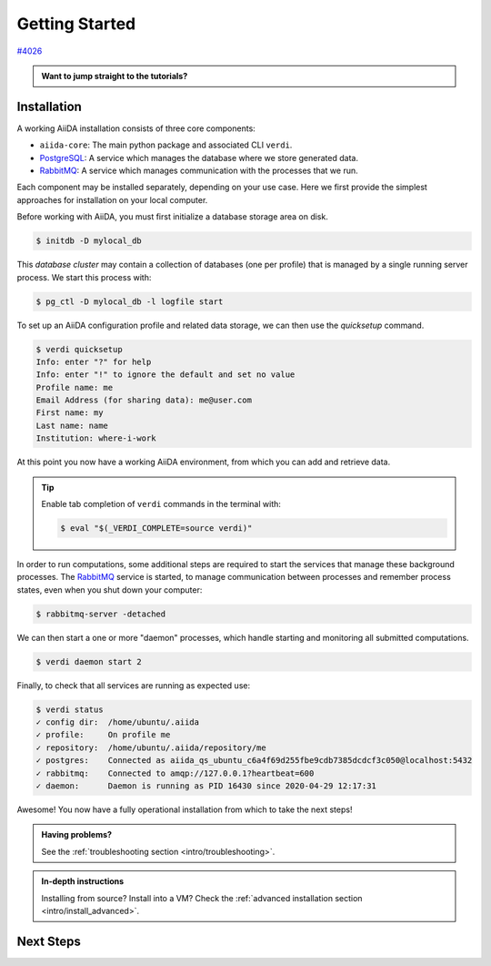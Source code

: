 .. _intro/get_started:

****************
Getting Started
****************

`#4026 <https://github.com/aiidateam/aiida-core/issues/4026>`_

.. admonition:: Want to jump straight to the tutorials?

   .. link-button:: my-binder
      :type: url
      :text: Launch AiiDA with MyBinder
      :classes: btn-outline-primary btn-block


Installation
============

A working AiiDA installation consists of three core components:

* ``aiida-core``: The main python package and associated CLI ``verdi``.
* |PostgreSQL|: A service which manages the database where we store generated data.
* |RabbitMQ|: A service which manages communication with the processes that we run.

Each component may be installed separately, depending on your use case.
Here we first provide the simplest approaches for installation on your local computer.

.. panels::
    :column: col-lg-6 col-md-6 col-sm-12 col-xs-12 p-2

    **Install from Conda**

    .. code-block:: console

        $ conda create -n aiida -c conda-forge aiida-core aiida-core.services
        $ conda activate aiida
        $ reentry scan

    `Conda <https://docs.conda.io>`_ provides a cross-platform package management system, from which we can install all the basic components of the AiiDA infrastructure in an isolated environment:

    ----------------------------------------------

    **Install with pip**

    .. code-block:: console

        $ pip install aiida-core
        $ reentry scan

    ``aiida-core`` can be installed from `PyPi <https://pypi.org/project/aiida-core>`_.

    You will then need to install |PostgreSQL| and |RabbitMQ| depending on your operating system.

    .. link-button:: intro/install_advanced
        :type: ref
        :text: Advanced Installation
        :classes: btn-outline-primary btn-block


Before working with AiiDA, you must first initialize a database storage area on disk.

.. code-block:: console

    $ initdb -D mylocal_db

.. seealso::

    `Creating a Database Cluster <https://www.postgresql.org/docs/12/creating-cluster.html>`_

This *database cluster* may contain a collection of databases (one per profile) that is managed by a single running server process.
We start this process with:

.. code-block:: console

    $ pg_ctl -D mylocal_db -l logfile start

.. seealso::

    `Starting the Database Server <https://www.postgresql.org/docs/12/server-start.html>`_

To set up an AiiDA configuration profile and related data storage, we can then use the `quicksetup` command.

.. code-block:: console

    $ verdi quicksetup
    Info: enter "?" for help
    Info: enter "!" to ignore the default and set no value
    Profile name: me
    Email Address (for sharing data): me@user.com
    First name: my
    Last name: name
    Institution: where-i-work

At this point you now have a working AiiDA environment, from which you can add and retrieve data.

.. tip::

    Enable tab completion of ``verdi`` commands in the terminal with:

    .. code-block:: console

        $ eval "$(_VERDI_COMPLETE=source verdi)"

In order to run computations, some additional steps are required to start the services that manage these background processes.
The |RabbitMQ| service is started, to manage communication between processes and remember process states, even when you shut down your computer:

.. code-block:: console

    $ rabbitmq-server -detached

We can then start a one or more "daemon" processes, which handle starting and monitoring all submitted computations.

.. code-block:: console

    $ verdi daemon start 2

Finally, to check that all services are running as expected use:

.. code-block:: console

    $ verdi status
    ✓ config dir:  /home/ubuntu/.aiida
    ✓ profile:     On profile me
    ✓ repository:  /home/ubuntu/.aiida/repository/me
    ✓ postgres:    Connected as aiida_qs_ubuntu_c6a4f69d255fbe9cdb7385dcdcf3c050@localhost:5432
    ✓ rabbitmq:    Connected to amqp://127.0.0.1?heartbeat=600
    ✓ daemon:      Daemon is running as PID 16430 since 2020-04-29 12:17:31

Awesome! You now have a fully operational installation from which to take the next steps!

.. Finally, to power down the services, you can run:

.. .. code-block:: console

..     $ verdi daemon stop
..     $ pg_ctl stop

.. admonition:: Having problems?

    See the :ref:`troubleshooting section <intro/troubleshooting>`.

.. admonition:: In-depth instructions

    Installing from source? Install into a VM?
    Check the :ref:`advanced installation section <intro/install_advanced>`.

Next Steps
==========

.. accordion:: Run pure Python lightweight computations

    blah blah blah

    .. link-button:: ...
        :type: url
        :text: links to tutorials
        :classes: btn-outline-primary btn-block

.. accordion:: Run compute-intensive codes

    blah blah blah

    .. link-button:: ...
        :type: url
        :text: links to tutorials
        :classes: btn-outline-primary btn-block

.. accordion:: Run computations on High Performance Computers

    blah blah blah

    .. link-button:: ...
        :type: url
        :text: links to tutorials
        :classes: btn-outline-primary btn-block


.. |PostgreSQL| replace:: `PostgreSQL <https://www.postgresql.org>`__
.. |RabbitMQ| replace:: `RabbitMQ <https://www.rabbitmq.com>`__